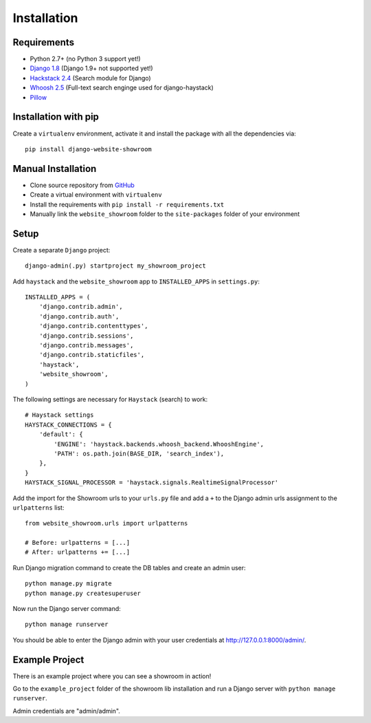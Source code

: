 ============
Installation
============

Requirements
============
- Python 2.7+ (no Python 3 support yet!)
- `Django 1.8 <https://www.djangoproject.com/>`_ (Django 1.9+ not supported yet!)
- `Hackstack 2.4 <http://haystacksearch.org/>`_ (Search module for Django)
- `Whoosh 2.5 <https://pypi.python.org/pypi/Whoosh/>`_ (Full-text search enginge used for django-haystack)
- `Pillow <https://pypi.python.org/pypi/Pillow/2.9.0>`_

Installation with pip
=====================
Create a ``virtualenv`` environment, activate it and install the package with all the dependencies via::

    pip install django-website-showroom

Manual Installation
===================
- Clone source repository from `GitHub <https://github.com/holgerd77/django-website-showroom>`_
- Create a virtual environment with ``virtualenv``
- Install the requirements with ``pip install -r requirements.txt``
- Manually link the ``website_showroom`` folder to the ``site-packages`` folder of your environment

Setup
=====
Create a separate ``Django`` project::

    django-admin(.py) startproject my_showroom_project

Add ``haystack`` and the ``website_showroom`` app to ``INSTALLED_APPS`` in ``settings.py``::

    INSTALLED_APPS = (
        'django.contrib.admin',
        'django.contrib.auth',
        'django.contrib.contenttypes',
        'django.contrib.sessions',
        'django.contrib.messages',
        'django.contrib.staticfiles',
        'haystack',
        'website_showroom',
    )

The following settings are necessary for ``Haystack`` (search) to work::

    # Haystack settings
    HAYSTACK_CONNECTIONS = {
        'default': {
            'ENGINE': 'haystack.backends.whoosh_backend.WhooshEngine',
            'PATH': os.path.join(BASE_DIR, 'search_index'),
        },
    }
    HAYSTACK_SIGNAL_PROCESSOR = 'haystack.signals.RealtimeSignalProcessor'

Add the import for the Showroom urls to your ``urls.py`` file and add a ``+`` to the Django admin urls assignment 
to the ``urlpatterns`` list::

    from website_showroom.urls import urlpatterns

    # Before: urlpatterns = [...]
    # After: urlpatterns += [...]

Run Django migration command to create the DB tables and create an admin user::

    python manage.py migrate
    python manage.py createsuperuser

Now run the Django server command::

    python manage runserver

You should be able to enter the Django admin with your user credentials at http://127.0.0.1:8000/admin/.

Example Project
===============
There is an example project where you can see a showroom in action!

Go to the ``example_project`` folder of the showroom lib installation and run a Django server with 
``python manage runserver``.

Admin credentials are "admin/admin".

